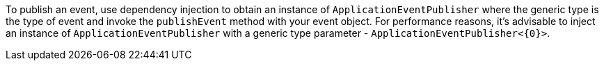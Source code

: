 To publish an event, use dependency injection to obtain an instance of `ApplicationEventPublisher` where the generic type is the type of event and invoke the `publishEvent` method with your event object. For performance reasons, it’s advisable to inject an instance of `ApplicationEventPublisher` with a generic type parameter - `ApplicationEventPublisher<{0}>`.